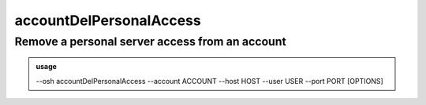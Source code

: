 =========================
accountDelPersonalAccess
=========================

Remove a personal server access from an account
===============================================


.. admonition:: usage
   :class: cmdusage

   --osh accountDelPersonalAccess --account ACCOUNT --host HOST --user USER --port PORT [OPTIONS]

.. program:: accountDelPersonalAccess


.. option:: --account

   Bastion account to remove access from

.. option:: --host HOST|IP|NET/CIDR

   Host(s) to remove access from, either a HOST which will be resolved to an IP immediately,

                             or an IP, or a whole network using the NET/CIDR notation
  --user USER|PATTERN|*    Specify which remote user was allowed to connect as.
                             Globbing characters '*' and '?' are supported, so you can specify a pattern
                             that will be matched against the actual remote user name.
                             If any user was allowed, use '--user *' (you might need to escape '*' from your shell)
  --port PORT|*            Remote port that was allowed to connect to
                             If any port was allowed, use '--port *' (you might need to escape '*' from your shell)
.. option:: --protocol PROTO

   Specify that a special protocol allowance should be removed from this HOST:PORT tuple, note that you

                              must not specify --user in that case.
                              PROTO must be one of:
                              scpup    allow SCP upload, you--bastion-->server
                              scpdown  allow SCP download, you<--bastion--server
                              sftp     allow usage of the SFTP subsystem, through the bastion
                              rsync    allow usage of rsync, through the bastion
